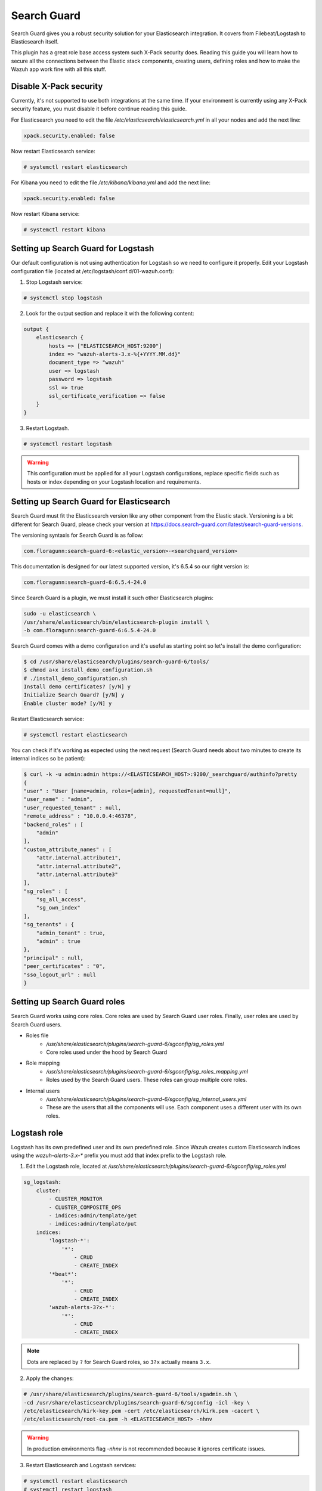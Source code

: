 .. Copyright (C) 2018 Wazuh, Inc.

.. _searchguard:

Search Guard
============

Search Guard gives you a robust security solution for your Elasticsearch integration. It covers from Filebeat/Logstash to Elasticsearch itself. 

This plugin has a great role base access system such X-Pack security does. Reading this guide you will learn how to secure all the connections between the Elastic stack components, creating users, defining roles and how to make the Wazuh app work fine with all this stuff.

Disable X-Pack security
^^^^^^^^^^^^^^^^^^^^^^^

Currently, it's not supported to use both integrations at the same time. If your environment is currently using any X-Pack security feature, you must disable it before continue reading this guide.

For Elasticsearch you need to edit the file */etc/elasticsearch/elasticsearch.yml* in all your nodes and add the next line:

.. code-block:: console
    
    xpack.security.enabled: false 

Now restart Elasticsearch service:

.. code-block:: console

    # systemctl restart elasticsearch

For Kibana you need to edit the file */etc/kibana/kibana.yml* and add the next line:

.. code-block:: console

    xpack.security.enabled: false 

Now restart Kibana service:

.. code-block:: console

    # systemctl restart kibana

Setting up Search Guard for Logstash
^^^^^^^^^^^^^^^^^^^^^^^^^^^^^^^^^^^^

Our default configuration is not using authentication for Logstash so we need to configure it properly. Edit your Logstash configuration file (located at /etc/logstash/conf.d/01-wazuh.conf):

1. Stop Logstash service:

.. code-block:: console

    # systemctl stop logstash

2. Look for the output section and replace it with the following content:

.. code-block:: console

    output {
        elasticsearch {
            hosts => ["ELASTICSEARCH_HOST:9200"]
            index => "wazuh-alerts-3.x-%{+YYYY.MM.dd}"
            document_type => "wazuh"
            user => logstash
            password => logstash
            ssl => true
            ssl_certificate_verification => false
        }
    }

3. Restart Logstash.

.. code-block:: console

    # systemctl restart logstash

.. warning::

    This configuration must be applied for all your Logstash configurations, replace specific fields such as hosts or index depending on your Logstash location and requirements.

Setting up Search Guard for Elasticsearch
^^^^^^^^^^^^^^^^^^^^^^^^^^^^^^^^^^^^^^^^^

Search Guard must fit the Elasticsearch version like any other component from the Elastic stack. Versioning is a bit different for Search Guard, please check your version at https://docs.search-guard.com/latest/search-guard-versions.

The versioning syntaxis for Search Guard is as follow:

.. code-block:: console

    com.floragunn:search-guard-6:<elastic_version>-<searchguard_version>

This documentation is designed for our latest supported version, it's 6.5.4 so our right version is:

.. code-block:: console

    com.floragunn:search-guard-6:6.5.4-24.0

Since Search Guard is a plugin, we must install it such other Elasticsearch plugins:

.. code-block:: console

    sudo -u elasticsearch \
    /usr/share/elasticsearch/bin/elasticsearch-plugin install \
    -b com.floragunn:search-guard-6:6.5.4-24.0

Search Guard comes with a demo configuration and it's useful as starting point so let's install the demo configuration:

.. code-block:: console

    $ cd /usr/share/elasticsearch/plugins/search-guard-6/tools/
    $ chmod a+x install_demo_configuration.sh
    # ./install_demo_configuration.sh
    Install demo certificates? [y/N] y
    Initialize Search Guard? [y/N] y
    Enable cluster mode? [y/N] y

Restart Elasticsearch service:

.. code-block:: console

    # systemctl restart elasticsearch

You can check if it's working as expected using the next request (Search Guard needs about two minutes to create its internal indices so be patient):

.. code-block:: console

    $ curl -k -u admin:admin https://<ELASTICSEARCH_HOST>:9200/_searchguard/authinfo?pretty
    {
    "user" : "User [name=admin, roles=[admin], requestedTenant=null]",
    "user_name" : "admin",
    "user_requested_tenant" : null,
    "remote_address" : "10.0.0.4:46378",
    "backend_roles" : [
        "admin"
    ],
    "custom_attribute_names" : [
        "attr.internal.attribute1",
        "attr.internal.attribute2",
        "attr.internal.attribute3"
    ],
    "sg_roles" : [
        "sg_all_access",
        "sg_own_index"
    ],
    "sg_tenants" : {
        "admin_tenant" : true,
        "admin" : true
    },
    "principal" : null,
    "peer_certificates" : "0",
    "sso_logout_url" : null
    }

Setting up Search Guard roles
^^^^^^^^^^^^^^^^^^^^^^^^^^^^^

Search Guard works using core roles. Core roles are used by Search Guard user roles. Finally, user roles are used by Search Guard users. 

- Roles file
    - */usr/share/elasticsearch/plugins/search-guard-6/sgconfig/sg_roles.yml*
    - Core roles used under the hood by Search Guard
- Role mapping 
    - */usr/share/elasticsearch/plugins/search-guard-6/sgconfig/sg_roles_mapping.yml*
    - Roles used by the Search Guard users. These roles can group multiple core roles.
- Internal users
    - */usr/share/elasticsearch/plugins/search-guard-6/sgconfig/sg_internal_users.yml*
    - These are the users that all the components will use. Each component uses a different user with its own roles. 

Logstash role
^^^^^^^^^^^^^

Logstash has its own predefined user and its own predefined role. Since Wazuh creates custom Elasticsearch indices using the *wazuh-alerts-3.x-\** prefix you must add that index prefix to the Logstash role.

1. Edit the Logstash role, located at */usr/share/elasticsearch/plugins/search-guard-6/sgconfig/sg_roles.yml*

.. code-block:: console

    sg_logstash:
        cluster:
            - CLUSTER_MONITOR
            - CLUSTER_COMPOSITE_OPS
            - indices:admin/template/get
            - indices:admin/template/put
        indices:
            'logstash-*':
                '*':
                    - CRUD
                    - CREATE_INDEX
            '*beat*': 
                '*':
                    - CRUD
                    - CREATE_INDEX
            'wazuh-alerts-3?x-*':
                '*':
                    - CRUD
                    - CREATE_INDEX

.. note::
    Dots are replaced by ``?`` for Search Guard roles, so ``3?x`` actually means ``3.x``.

2. Apply the changes:

.. code-block:: console

    # /usr/share/elasticsearch/plugins/search-guard-6/tools/sgadmin.sh \ 
    -cd /usr/share/elasticsearch/plugins/search-guard-6/sgconfig -icl -key \
    /etc/elasticsearch/kirk-key.pem -cert /etc/elasticsearch/kirk.pem -cacert \
    /etc/elasticsearch/root-ca.pem -h <ELASTICSEARCH_HOST> -nhnv

.. warning::

    In production environments flag `-nhnv` is not recommended because it ignores certificate issues.

3. Restart Elasticsearch and Logstash services:

.. code-block:: console

    # systemctl restart elasticsearch
    # systemctl restart logstash

At this point you have your Elasticsearch cluster secured using `user:password` authentication and encrypted communication. This means any Logstash pointing to some Elasticsearch node must be authenticated. Also, any request to the Elasticsearch API must use `https` plus `user:password` authentication.

See https://docs.search-guard.com/latest/roles-permissions for details.

Setting up Search Guard for Kibana
^^^^^^^^^^^^^^^^^^^^^^^^^^^^^^^^^^

Kibana needs the Search Guard plugin too. Plugin versioning works like Elasticsearch plugins versioning, this means you must fit exactly your Kibana version. 

1. Install the plugin as usual:

.. code-block:: console

    $ sudo -u kibana NODE_OPTIONS="--max-old-space-size=3072" /usr/share/kibana/bin/kibana-plugin install https://search.maven.org/remotecontent?filepath=com/floragunn/search-guard-kibana-plugin/6.5.4-17/search-guard-kibana-plugin-6.5.4-17.zip

2. Edit the Kibana configuration file, it's located at */etc/kibana/kibana.yml*, add the following lines:

.. code-block:: console

    # Elasticsearch URL
    elasticsearch.url: "https://<ELASTICSEARCH_HOST>:9200" 

    # Credentials
    elasticsearch.username: "admin" 
    elasticsearch.password: "admin"

    # Disable SSL verification because we use self-signed demo certificates
    elasticsearch.ssl.verificationMode: none 

    # Whitelist the Search Guard Multi Tenancy Header
    elasticsearch.requestHeadersWhitelist: [ "Authorization" , "sgtenant" ]

Now you can access your Kibana UI as usual and it will prompt for a login. You can access it using the already existing one user named `admin`. 

Next steps we'll learn how to define new Kibana UI users and how to define specific roles for all of them depending on their needs.

See https://search.maven.org/search?q=g:com.floragunn%20AND%20a:search-guard-kibana-plugin for details.

Kibana UI and the Wazuh app
^^^^^^^^^^^^^^^^^^^^^^^^^^^

The Wazuh app needs to manage `.wazuh` and `.wazuh-version` indices in order to work properly. The index `.wazuh-version` is used by the server side. The index `.wazuh` stores Wazuh API entries.

.. warning::

    Follow the next steps at only one master node from your Elasticsearch cluster. 

**Wazuh app user**

1. Create a new Search Guard core role in */usr/share/elasticsearch/plugins/search-guard-6/sgconfig/sg_roles.yml*

.. code-block:: console

  sg_wazuh_admin:
    cluster:
      - indices:data/read/mget
      - indices:data/read/msearch
      - indices:data/read/search
      - indices:data/read/field_caps
      - CLUSTER_COMPOSITE_OPS
    indices:
      '?kiban*':
        '*':
          - MANAGE
          - INDEX
          - READ
          - DELETE
      '?wazuh':
        '*':
          - MANAGE
          - INDEX
          - READ
          - DELETE      
      '?wazuh-version':
        '*':
          - MANAGE
          - INDEX
          - READ
          - DELETE

      'wazuh-alerts-3?x-*':
        '*':
          - indices:admin/mappings/fields/get
          - indices:admin/validate/query
          - indices:data/read/search
          - indices:data/read/msearch
          - indices:data/read/field_stats
          - indices:data/read/field_caps
          - READ
          - SEARCH            
      
      'wazuh-monitoring*':
        '*':
          - indices:admin/mappings/fields/get
          - indices:admin/validate/query
          - indices:data/read/search
          - indices:data/read/msearch
          - indices:data/read/field_stats
          - indices:data/read/field_caps
          - READ
          - SEARCH

2. Create a hash for your password

.. code-block:: console

  bash /usr/share/elasticsearch/plugins/search-guard-6/tools/hash.sh -p yourpassword

3. Create a new user in */usr/share/elasticsearch/plugins/search-guard-6/sgconfig/sg_internal_users.yml* using the hash from step 2.

.. code-block:: console

  wazuhadmin:
    hash: $2a$12$VcCDgh2NDk07JGN0rjGbM.Ad41qVR/YFJcgHp0UGns5JDymv..TOG
    roles:
      - wazuhadmin_role

4. Set the role mapping for Search Guard roles in */usr/share/elasticsearch/plugins/search-guard-6/sgconfig/sg_roles_mapping.yml*

.. code-block:: console

  sg_wazuh_admin:
    backendroles:
      - wazuhadmin_role

5. Apply the changes:

.. code-block:: console

    # /usr/share/elasticsearch/plugins/search-guard-6/tools/sgadmin.sh \ 
    -cd /usr/share/elasticsearch/plugins/search-guard-6/sgconfig -icl -key \
    /etc/elasticsearch/kirk-key.pem -cert /etc/elasticsearch/kirk.pem -cacert \
    /etc/elasticsearch/root-ca.pem -h <ELASTICSEARCH_HOST> -nhnv 

**Brief summary for Kibana**

Now you have two Kibana users:

- The Kibana server uses the predefined `admin` user from Search Guard (*/etc/kibana/kibana.yml*).
- The Kibana UI `wazuhadmin` user can see all and modify `.wazuh` index.

How it goes in the Wazuh app?
^^^^^^^^^^^^^^^^^^^^^^^^^^^^^

The main difference is that you now must log in before entering Kibana. Also keep in mind that if the user is not allowed for certain indices, it can't use them on Kibana.

.. thumbnail:: ../../images/kibana-app/searchguard/searchguard-01.png
    :align: center
    :width: 100%

Reference
^^^^^^^^^

- https://docs.search-guard.com
- https://github.com/floragunncom/search-guard
